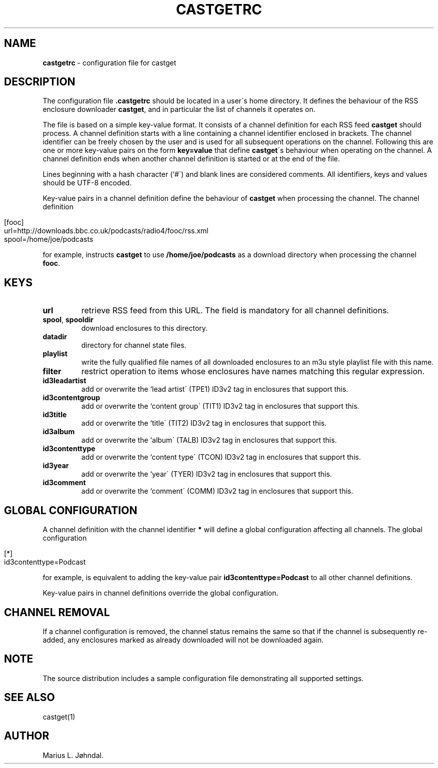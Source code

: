 .\" generated with Ronn/v0.7.3
.\" http://github.com/rtomayko/ronn/tree/0.7.3
.
.TH "CASTGETRC" "5" "January 2016" "castget 1.2.1" "User Commands"
.
.SH "NAME"
\fBcastgetrc\fR \- configuration file for castget
.
.SH "DESCRIPTION"
The configuration file \fB\.castgetrc\fR should be located in a user\'s home directory\. It defines the behaviour of the RSS enclosure downloader \fBcastget\fR, and in particular the list of channels it operates on\.
.
.P
The file is based on a simple key\-value format\. It consists of a channel definition for each RSS feed \fBcastget\fR should process\. A channel definition starts with a line containing a channel identifier enclosed in brackets\. The channel identifier can be freely chosen by the user and is used for all subsequent operations on the channel\. Following this are one or more key\-value pairs on the form \fBkey=value\fR that define \fBcastget\fR\'s behaviour when operating on the channel\. A channel definition ends when another channel definition is started or at the end of the file\.
.
.P
Lines beginning with a hash character (`#\') and blank lines are considered comments\. All identifiers, keys and values should be UTF\-8 encoded\.
.
.P
Key\-value pairs in a channel definition define the behaviour of \fBcastget\fR when processing the channel\. The channel definition
.
.IP "" 4
.
.nf

[fooc]
url=http://downloads\.bbc\.co\.uk/podcasts/radio4/fooc/rss\.xml
spool=/home/joe/podcasts
.
.fi
.
.IP "" 0
.
.P
for example, instructs \fBcastget\fR to use \fB/home/joe/podcasts\fR as a download directory when processing the channel \fBfooc\fR\.
.
.SH "KEYS"
.
.TP
\fBurl\fR
retrieve RSS feed from this URL\. The field is mandatory for all channel definitions\.
.
.TP
\fBspool\fR, \fBspooldir\fR
download enclosures to this directory\.
.
.TP
\fBdatadir\fR
directory for channel state files\.
.
.TP
\fBplaylist\fR
write the fully qualified file names of all downloaded enclosures to an m3u style playlist file with this name\.
.
.TP
\fBfilter\fR
restrict operation to items whose enclosures have names matching this regular expression\.
.
.TP
\fBid3leadartist\fR
add or overwrite the `lead artist\' (TPE1) ID3v2 tag in enclosures that support this\.
.
.TP
\fBid3contentgroup\fR
add or overwrite the `content group\' (TIT1) ID3v2 tag in enclosures that support this\.
.
.TP
\fBid3title\fR
add or overwrite the `title\' (TIT2) ID3v2 tag in enclosures that support this\.
.
.TP
\fBid3album\fR
add or overwrite the `album\' (TALB) ID3v2 tag in enclosures that support this\.
.
.TP
\fBid3contenttype\fR
add or overwrite the `content type\' (TCON) ID3v2 tag in enclosures that support this\.
.
.TP
\fBid3year\fR
add or overwrite the `year\' (TYER) ID3v2 tag in enclosures that support this\.
.
.TP
\fBid3comment\fR
add or overwrite the `comment\' (COMM) ID3v2 tag in enclosures that support this\.
.
.SH "GLOBAL CONFIGURATION"
A channel definition with the channel identifier \fB*\fR will define a global configuration affecting all channels\. The global configuration
.
.IP "" 4
.
.nf

[*]
id3contenttype=Podcast
.
.fi
.
.IP "" 0
.
.P
for example, is equivalent to adding the key\-value pair \fBid3contenttype=Podcast\fR to all other channel definitions\.
.
.P
Key\-value pairs in channel definitions override the global configuration\.
.
.SH "CHANNEL REMOVAL"
If a channel configuration is removed, the channel status remains the same so that if the channel is subsequently re\-added, any enclosures marked as already downloaded will not be downloaded again\.
.
.SH "NOTE"
The source distribution includes a sample configuration file demonstrating all supported settings\.
.
.SH "SEE ALSO"
castget(1)
.
.SH "AUTHOR"
Marius L\. Jøhndal\.
